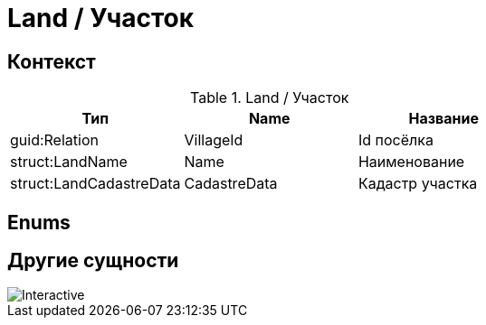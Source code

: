 = Land / Участок
:navtitle: Land / Участок

== Контекст
.Land / Участок
|===
|Тип | Name | Название

|guid:Relation
|VillageId
|Id посёлка

|struct:LandName
|Name
|Наименование

|struct:LandCadastreData
|CadastreData
|Кадастр участка
|===

== Enums


== Другие сущности



image::land.svg[Interactive, opts=interactive, float="left",align="center"]


